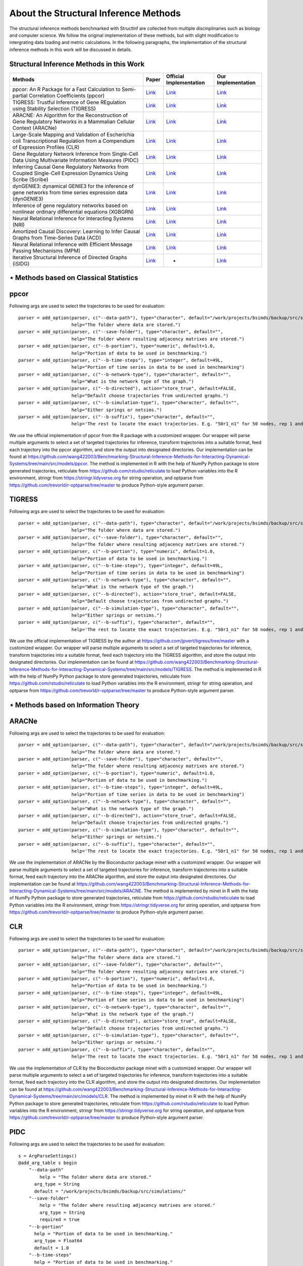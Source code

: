 About the Structural Inference Methods
======================================

The structural inference methods benchmarked with StructInf are collected from multiple discinplinaries such as biology and computer science.
We follow the original implementation of these methods, but with slight modification to intergrating data loading and metric calculations.
In the following paragraphs, the implementation of the structural inference methods in this work will be discussed in details.

Structural Inference Methods in this Work
*****************************************

+----------------------------------------------------------------------------------------------------------------------------------+---------------------------------------------------------------------------------------------------------------------+----------------------------------------------------------------+--------------------------------------------------------------------------------------------------------------------------------------------------------------+
| Methods                                                                                                                          | Paper                                                                                                               | Official Implementation                                        | Our Implementation                                                                                                                                           |
+==================================================================================================================================+=====================================================================================================================+================================================================+==============================================================================================================================================================+
| ppcor: An R Package for a Fast Calculation to Semi-partial Correlation Coefficients (ppcor)                                      | `Link <https://www.ncbi.nlm.nih.gov/pmc/articles/PMC4681537/>`_                                                     | `Link <https://cran.r-project.org/>`_                          | `Link <https://github.com/wang422003/Benchmarking-Structural-Inference-Methods-for-Interacting-Dynamical-Systems/tree/main/src/models/ppcor>`_               |
+----------------------------------------------------------------------------------------------------------------------------------+---------------------------------------------------------------------------------------------------------------------+----------------------------------------------------------------+--------------------------------------------------------------------------------------------------------------------------------------------------------------+
| TIGRESS: Trustful Inference of Gene REgulation using Stability Selection (TIGRESS)                                               | `Link <https://bmcsystbiol.biomedcentral.com/articles/10.1186/1752-0509-6-145>`_                                    | `Link <https://github.com/jpvert/tigress/tree/master>`_        | `Link <https://github.com/wang422003/Benchmarking-Structural-Inference-Methods-for-Interacting-Dynamical-Systems/tree/main/src/models/TIGRESS>`_             |
+----------------------------------------------------------------------------------------------------------------------------------+---------------------------------------------------------------------------------------------------------------------+----------------------------------------------------------------+--------------------------------------------------------------------------------------------------------------------------------------------------------------+
| ARACNE: An Algorithm for the Reconstruction of Gene Regulatory Networks in a Mammalian Cellular Context (ARACNe)                 | `Link <https://bmcbioinformatics.biomedcentral.com/articles/10.1186/1471-2105-7-S1-S7>`_                            | `Link <https://califano.c2b2.columbia.edu/aracne>`_            | `Link <https://github.com/wang422003/Benchmarking-Structural-Inference-Methods-for-Interacting-Dynamical-Systems/tree/main/src/models/ARACNE>`_              |
+----------------------------------------------------------------------------------------------------------------------------------+---------------------------------------------------------------------------------------------------------------------+----------------------------------------------------------------+--------------------------------------------------------------------------------------------------------------------------------------------------------------+
| Large-Scale Mapping and Validation of Escherichia coli Transcriptional Regulation from a Compendium of Expression Profiles (CLR) | `Link <https://journals.plos.org/plosbiology/article?id=10.1371/journal.pbio.0050008>`_                             | `Link <http://m3d.bu.edu/>`_                                   | `Link <https://github.com/wang422003/Benchmarking-Structural-Inference-Methods-for-Interacting-Dynamical-Systems/tree/main/src/models/CLR>`_                 |
+----------------------------------------------------------------------------------------------------------------------------------+---------------------------------------------------------------------------------------------------------------------+----------------------------------------------------------------+--------------------------------------------------------------------------------------------------------------------------------------------------------------+
| Gene Regulatory Network Inference from Single-Cell Data Using Multivariate Information Measures (PIDC)                           | `Link <https://www.sciencedirect.com/science/article/pii/S2405471217303861>`_                                       | `Link <https://github.com/Tchanders/NetworkInference.jl>`_     | `Link <https://github.com/wang422003/Benchmarking-Structural-Inference-Methods-for-Interacting-Dynamical-Systems/tree/main/src/models/PIDC>`_                |
+----------------------------------------------------------------------------------------------------------------------------------+---------------------------------------------------------------------------------------------------------------------+----------------------------------------------------------------+--------------------------------------------------------------------------------------------------------------------------------------------------------------+
| Inferring Causal Gene Regulatory Networks from Coupled Single-Cell Expression Dynamics Using Scribe (Scribe)                     | `Link <https://www.sciencedirect.com/science/article/pii/S2405471220300363>`_                                       | `Link <https://github.com/aristoteleo/Scribe-py/tree/master>`_ | `Link <https://github.com/wang422003/Benchmarking-Structural-Inference-Methods-for-Interacting-Dynamical-Systems/tree/main/src/models/scribe>`_              |
+----------------------------------------------------------------------------------------------------------------------------------+---------------------------------------------------------------------------------------------------------------------+----------------------------------------------------------------+--------------------------------------------------------------------------------------------------------------------------------------------------------------+
| dynGENIE3: dynamical GENIE3 for the inference of gene networks from time series expression data (dynGENIE3)                      | `Link <https://www.nature.com/articles/s41598-018-21715-0>`_                                                        | `Link <https://github.com/vahuynh/dynGENIE3/tree/master>`_     | `Link <https://github.com/wang422003/Benchmarking-Structural-Inference-Methods-for-Interacting-Dynamical-Systems/tree/main/src/models/dynGENIE3>`_           |
+----------------------------------------------------------------------------------------------------------------------------------+---------------------------------------------------------------------------------------------------------------------+----------------------------------------------------------------+--------------------------------------------------------------------------------------------------------------------------------------------------------------+
| Inference of gene regulatory networks based on nonlinear ordinary differential equations (XGBGRN)                                | `Link <https://academic.oup.com/bioinformatics/article/36/19/4885/5709036>`_                                        | `Link <https://github.com/lab319/GRNs_nonlinear_ODEs>`_        | `Link <https://github.com/wang422003/Benchmarking-Structural-Inference-Methods-for-Interacting-Dynamical-Systems/tree/main/src/models/GRNs_nonlinear_ODEs>`_ |
+----------------------------------------------------------------------------------------------------------------------------------+---------------------------------------------------------------------------------------------------------------------+----------------------------------------------------------------+--------------------------------------------------------------------------------------------------------------------------------------------------------------+
| Neural Relational Inference for Interacting Systems (NRI)                                                                        | `Link <http://proceedings.mlr.press/v80/kipf18a/kipf18a.pdf>`_                                                      | `Link <http://github.com/ethanfetaya/NRI>`_                    | `Link <https://github.com/wang422003/Benchmarking-Structural-Inference-Methods-for-Interacting-Dynamical-Systems/tree/main/src/models/NRI>`_                 |
+----------------------------------------------------------------------------------------------------------------------------------+---------------------------------------------------------------------------------------------------------------------+----------------------------------------------------------------+--------------------------------------------------------------------------------------------------------------------------------------------------------------+
| Amortized Causal Discovery: Learning to Infer Causal Graphs from Time-Series Data (ACD)                                          | `Link <https://proceedings.mlr.press/v177/lowe22a/lowe22a.pdf>`_                                                    | `Link <https://github.com/loeweX/AmortizedCausalDiscovery>`_   | `Link <https://github.com/wang422003/Benchmarking-Structural-Inference-Methods-for-Interacting-Dynamical-Systems/tree/main/src/models/ACD>`_                 |
+----------------------------------------------------------------------------------------------------------------------------------+---------------------------------------------------------------------------------------------------------------------+----------------------------------------------------------------+--------------------------------------------------------------------------------------------------------------------------------------------------------------+
| Neural Relational Inference with Efficient Message Passing Mechanisms (MPM)                                                      | `Link <https://ojs.aaai.org/index.php/AAAI/article/view/16868>`_                                                    | `Link <https://github.com/hilbert9221/NRI-MPM>`_               | `Link <https://github.com/wang422003/Benchmarking-Structural-Inference-Methods-for-Interacting-Dynamical-Systems/tree/main/src/models/MPM>`_                 |
+----------------------------------------------------------------------------------------------------------------------------------+---------------------------------------------------------------------------------------------------------------------+----------------------------------------------------------------+--------------------------------------------------------------------------------------------------------------------------------------------------------------+
| Iterative Structural Inference of Directed Graphs (iSIDG)                                                                        | `Link <https://papers.nips.cc/paper_files/paper/2022/file/39717429762da92201a750dd03386920-Paper-Conference.pdf>`_  | -                                                              | `Link <https://github.com/wang422003/Benchmarking-Structural-Inference-Methods-for-Interacting-Dynamical-Systems/tree/main/src/models/iSIDG>`_               |
+----------------------------------------------------------------------------------------------------------------------------------+---------------------------------------------------------------------------------------------------------------------+----------------------------------------------------------------+--------------------------------------------------------------------------------------------------------------------------------------------------------------+

⋆ Methods based on Classical Statistics
***************************************

ppcor
*****
Following args are used to select the trajectories to be used for evaluation:
::
  parser = add_option(parser, c("--data-path"), type="character", default="/work/projects/bsimds/backup/src/simulations/",
                      help="The folder where data are stored.")
  parser = add_option(parser, c("--save-folder"), type="character", default="",
                      help="The folder where resulting adjacency matrixes are stored.")
  parser = add_option(parser, c("--b-portion"), type="numeric", default=1.0,
                      help="Portion of data to be used in benchmarking.")
  parser = add_option(parser, c("--b-time-steps"), type="integer", default=49L,
                      help="Portion of time series in data to be used in benchmarking")
  parser = add_option(parser, c("--b-network-type"), type="character", default="",
                      help="What is the network type of the graph.")
  parser = add_option(parser, c("--b-directed"), action="store_true", default=FALSE,
                      help="Default choose trajectories from undirected graphs.")
  parser = add_option(parser, c("--b-simulation-type"), type="character", default="",
                      help="Either springs or netsims.")
  parser = add_option(parser, c("--b-suffix"), type="character", default="",
                      help='The rest to locate the exact trajectories. E.g. "50r1_n1" for 50 nodes, rep 1 and noise level 1. Or "50r1" for 50 nodes, rep 1 and noise free.')

We use the official implementation of ppcor from the R package with a customized wrapper.
Our wrapper will parse multiple arguments to select a set of targeted trajectories for inference, transform trajectories into a suitable format, feed each trajectory into the ppcor algorithm, and store the output into designated directories.
Our implementation can be found at https://github.com/wang422003/Benchmarking-Structural-Inference-Methods-for-Interacting-Dynamical-Systems/tree/main/src/models/ppcor.
The method is implemented in R with the help of NumPy Python package to store generated trajectories, reticulate from https://github.com/rstudio/reticulate to load Python variables into the R environment, stringr from https://stringr.tidyverse.org for string operation, and optparse from https://github.com/trevorld/r-optparse/tree/master to produce Python-style argument parser.

TIGRESS
*******
Following args are used to select the trajectories to be used for evaluation:
::
  parser = add_option(parser, c("--data-path"), type="character", default="/work/projects/bsimds/backup/src/simulations/",
                      help="The folder where data are stored.")
  parser = add_option(parser, c("--save-folder"), type="character", default="",
                      help="The folder where resulting adjacency matrixes are stored.")
  parser = add_option(parser, c("--b-portion"), type="numeric", default=1.0,
                      help="Portion of data to be used in benchmarking.")
  parser = add_option(parser, c("--b-time-steps"), type="integer", default=49L,
                      help="Portion of time series in data to be used in benchmarking")
  parser = add_option(parser, c("--b-network-type"), type="character", default="",
                      help="What is the network type of the graph.")
  parser = add_option(parser, c("--b-directed"), action="store_true", default=FALSE,
                      help="Default choose trajectories from undirected graphs.")
  parser = add_option(parser, c("--b-simulation-type"), type="character", default="",
                      help="Either springs or netsims.")
  parser = add_option(parser, c("--b-suffix"), type="character", default="",
                      help='The rest to locate the exact trajectories. E.g. "50r1_n1" for 50 nodes, rep 1 and noise level 1. Or "50r1" for 50 nodes, rep 1 and noise free.')

We use the official implementation of TIGRESS by the author at https://github.com/jpvert/tigress/tree/master with a customized wrapper.
Our wrapper will parse multiple arguments to select a set of targeted trajectories for inference, transform trajectories into a suitable format, feed each trajectory into the TIGRESS algorithm, and store the output into designated directories.
Our implementation can be found at https://github.com/wang422003/Benchmarking-Structural-Inference-Methods-for-Interacting-Dynamical-Systems/tree/main/src/models/TIGRESS.
The method is implemented in R with the help of NumPy Python package to store generated trajectories, reticulate from https://github.com/rstudio/reticulate to load Python variables into the R environment, stringr for string operation, and optparse from https://github.com/trevorld/r-optparse/tree/master to produce Python-style argument parser.

⋆ Methods based on Information Theory
*************************************

ARACNe
******
Following args are used to select the trajectories to be used for evaluation:
::
  parser = add_option(parser, c("--data-path"), type="character", default="/work/projects/bsimds/backup/src/simulations/",
                      help="The folder where data are stored.")
  parser = add_option(parser, c("--save-folder"), type="character", default="",
                      help="The folder where resulting adjacency matrixes are stored.")
  parser = add_option(parser, c("--b-portion"), type="numeric", default=1.0,
                      help="Portion of data to be used in benchmarking.")
  parser = add_option(parser, c("--b-time-steps"), type="integer", default=49L,
                      help="Portion of time series in data to be used in benchmarking")
  parser = add_option(parser, c("--b-network-type"), type="character", default="",
                      help="What is the network type of the graph.")
  parser = add_option(parser, c("--b-directed"), action="store_true", default=FALSE,
                      help="Default choose trajectories from undirected graphs.")
  parser = add_option(parser, c("--b-simulation-type"), type="character", default="",
                      help="Either springs or netsims.")
  parser = add_option(parser, c("--b-suffix"), type="character", default="",
                      help='The rest to locate the exact trajectories. E.g. "50r1_n1" for 50 nodes, rep 1 and noise level 1. Or "50r1" for 50 nodes, rep 1 and noise free.')

We use the implementation of ARACNe by the Bioconductor package minet with a customized wrapper.
Our wrapper will parse multiple arguments to select a set of targeted trajectories for inference, transform trajectories into a suitable format, feed each trajectory into the ARACNe algorithm, and store the output into designated directories.
Our implementation can be found at https://github.com/wang422003/Benchmarking-Structural-Inference-Methods-for-Interacting-Dynamical-Systems/tree/main/src/models/ARACNE.
The method is implemented by minet in R with the help of NumPy Python package to store generated trajectories, reticulate from https://github.com/rstudio/reticulate to load Python variables into the R environment, stringr from https://stringr.tidyverse.org for string operation, and optparse from https://github.com/trevorld/r-optparse/tree/master to produce Python-style argument parser.

CLR
***
Following args are used to select the trajectories to be used for evaluation:
::
  parser = add_option(parser, c("--data-path"), type="character", default="/work/projects/bsimds/backup/src/simulations/",
                      help="The folder where data are stored.")
  parser = add_option(parser, c("--save-folder"), type="character", default="",
                      help="The folder where resulting adjacency matrixes are stored.")
  parser = add_option(parser, c("--b-portion"), type="numeric", default=1.0,
                      help="Portion of data to be used in benchmarking.")
  parser = add_option(parser, c("--b-time-steps"), type="integer", default=49L,
                      help="Portion of time series in data to be used in benchmarking")
  parser = add_option(parser, c("--b-network-type"), type="character", default="",
                      help="What is the network type of the graph.")
  parser = add_option(parser, c("--b-directed"), action="store_true", default=FALSE,
                      help="Default choose trajectories from undirected graphs.")
  parser = add_option(parser, c("--b-simulation-type"), type="character", default="",
                      help="Either springs or netsims.")
  parser = add_option(parser, c("--b-suffix"), type="character", default="",
                      help='The rest to locate the exact trajectories. E.g. "50r1_n1" for 50 nodes, rep 1 and noise level 1. Or "50r1" for 50 nodes, rep 1 and noise free.')

We use the implementation of CLR by the Bioconductor package minet with a customized wrapper.
Our wrapper will parse multiple arguments to select a set of targeted trajectories for inference, transform trajectories into a suitable format, feed each trajectory into the CLR algorithm, and store the output into designated directories.
Our implementation can be found at https://github.com/wang422003/Benchmarking-Structural-Inference-Methods-for-Interacting-Dynamical-Systems/tree/main/src/models/CLR.
The method is implemented by minet in R with the help of NumPy Python package to store generated trajectories, reticulate from https://github.com/rstudio/reticulate to load Python variables into the R environment, stringr from https://stringr.tidyverse.org for string operation, and optparse from https://github.com/trevorld/r-optparse/tree/master to produce Python-style argument parser.

PIDC
****
Following args are used to select the trajectories to be used for evaluation:
::
  s = ArgParseSettings()
  @add_arg_table s begin
      "--data-path"
          help = "The folder where data are stored."
        arg_type = String
        default = "/work/projects/bsimds/backup/src/simulations/"
      "--save-folder"
          help = "The folder where resulting adjacency matrixes are stored."
          arg_type = String
          required = true
      "--b-portion"
        help = "Portion of data to be used in benchmarking."
        arg_type = Float64
        default = 1.0
      "--b-time-steps"
        help = "Portion of data to be used in benchmarking."
        arg_type = Int
        default = 49
      "--b-shuffle"
        help = "Shuffle the data for benchmarking?"
        action = :store_true
        default = false
      "--b-network-type"
          help = "What is the network type of the graph."
          arg_type = String
        default = ""
      "--b-directed"
        help = "Default choose trajectories from undirected graphs."
        action = :store_true
      "--b-simulation-type"
        help = "Either springs or netsims."
        arg_type = String
        default = ""
      "--b-suffix"
          help = "The rest to locate the exact trajectories. E.g. \"50r1_n1\" for 50 nodes, rep 1 and noise level 1. Or \"50r1\" for 50 nodes, rep 1 and noise free."
          arg_type = String
        default = ""
  end

We use the official implementation of PIDC by the author at https://github.com/Tchanders/NetworkInference.jl with a customized wrapper.
Our wrapper will parse multiple arguments to select a set of targeted trajectories for inference, transform trajectories into a suitable format, feed each trajectory into the PIDC algorithm, and store the output into designated directories.
Our implementation can be found at https://github.com/wang422003/Benchmarking-Structural-Inference-Methods-for-Interacting-Dynamical-Systems/tree/main/src/models/PIDC.
The method is implemented in Julia with the help of NumPy Python package to store generated trajectories, NPZ.jl from https://github.com/fhs/NPZ.jl to load .npy into the Julia environment, stringr from https://stringr.tidyverse.org for string operation, and optparse from https://github.com/trevorld/r-optparse/tree/master to produce Python-style argument parser.

Scribe
******
Following args are used to select the trajectories to be used for evaluation:
::
  parser.add_argument('--data-path', type=str,
                      default="/work/projects/bsimds/backup/src/simulations/",
                      help="The folder where data are stored.")
  parser.add_argument('--save-folder', type=str, required=True,
                      help="The folder where resulting adjacency matrixes are stored.")
  parser.add_argument('--b-portion', type=float, default=1.0,
                      help='Portion of data to be used in benchmarking.')
  parser.add_argument('--b-time-steps', type=int, default=49,
                      help='Portion of time series in data to be used in benchmarking.')
  parser.add_argument('--b-shuffle', action='store_true', default=False,
                      help='Shuffle the data for benchmarking?')
  parser.add_argument('--b-network-type', type=str, default='',
                      help='What is the network type of the graph.')
  parser.add_argument('--b-directed', action='store_true', default=False,
                      help='Default choose trajectories from undirected graphs.')
  parser.add_argument('--b-simulation-type', type=str, default='',
                      help='Either springs or netsims.')
  parser.add_argument('--b-suffix', type=str, default='',
                  help='The rest to locate the exact trajectories. E.g. "50r1_n1" for 50 nodes, rep 1 and noise level 1. Or "50r1" for 50 nodes, rep 1 and noise free.')
  parser.add_argument('--pct-cpu', type=float, default=1.0,
                      help='Percentage of number of CPUs to be used.')

We optimize the official implementation of scribe by the author at https://github.com/aristoteleo/Scribe-py/tree/master with a customized wrapper.
Our wrapper will parse multiple arguments to select a set of targeted trajectories for inference, transform trajectories into a suitable format, feed each trajectory into the scribe algorithm, and store the output into designated directories.
Our implementation has customized causal_network.py and information_estimators.py scripts so as to modify the hyperparameters directly from command line arguments.
We also have optimized the parallel support and computation efficiency and kept minimal functionality for benchmarking purposes, at the same time maintaining its general mechanism.
Our implementation can be found at https://github.com/wang422003/Benchmarking-Structural-Inference-Methods-for-Interacting-Dynamical-Systems/tree/main/src/models/scribe.
The method is implemented in Python with the help of NumPy package to store generated trajectories and tqdm from https://github.com/tqdm/tqdm to create progress bars.

⋆ Methods based on Tree Algorithms
**********************************

dynGENIE3
*********
Following args are used to select the trajectories to be used for evaluation:
::
  parser.add_argument('--data-path', type=str,
                      default="/work/projects/bsimds/backup/src/simulations/",
                      help="The folder where data are stored.")
  parser.add_argument('--save-folder', type=str, required=True,
                      help="The folder where resulting adjacency matrixes are stored.")
  parser.add_argument('--b-portion', type=float, default=1.0,
                      help='Portion of data to be used in benchmarking.')
  parser.add_argument('--b-time-steps', type=int, default=49,
                      help='Portion of time series in data to be used in benchmarking.')
  parser.add_argument('--b-shuffle', action='store_true', default=False,
                      help='Shuffle the data for benchmarking?')
  parser.add_argument('--b-network-type', type=str, default='',
                      help='What is the network type of the graph.')
  parser.add_argument('--b-directed', action='store_true', default=False,
                      help='Default choose trajectories from undirected graphs.')
  parser.add_argument('--b-simulation-type', type=str, default='',
                      help='Either springs or netsims.')
  parser.add_argument('--b-suffix', type=str, default='',
                  help='The rest to locate the exact trajectories. E.g. "50r1_n1" for 50 nodes, rep 1 and noise level 1. Or "50r1" for 50 nodes, rep 1 and noise free.')
  parser.add_argument('--pct-cpu', type=float, default=1.0,
                      help='Percentage of number of CPUs to be used.')

We optimize the official Python implementation of dynGENIE3 by the author at https://github.com/vahuynh/dynGENIE3/tree/master with a customized wrapper.
Our wrapper will parse multiple arguments to select a set of targeted trajectories for inference, transform trajectories into a suitable format, feed each trajectory into the dynGENIE3 algorithm, and store the output into designated directories.
Following the principle of maintaining dynGENIE's general mechanism, we have modified the dynGENIE3.py script so as to tune the hyperparameters directly from command line arguments, increase computation efficiency on big datasets, enable calculation of self-influence, and retain minimal functionality for benchmarking purposes.
Our implementation can be found at https://github.com/wang422003/Benchmarking-Structural-Inference-Methods-for-Interacting-Dynamical-Systems/tree/main/src/models/dynGENIE3.
The method is implemented in Python with the help of NumPy package to store generated trajectories.

XGBGRN
******
Following args are used to select the trajectories to be used for evaluation:
::
  parser.add_argument('--data-path', type=str,
                      default="/work/projects/bsimds/backup/src/simulations/",
                      help="The folder where data are stored.")
  parser.add_argument('--save-folder', type=str, required=True,
                      help="The folder where resulting adjacency matrixes are stored.")
  parser.add_argument('--b-portion', type=float, default=1.0,
                      help='Portion of data to be used in benchmarking.')
  parser.add_argument('--b-time-steps', type=int, default=49,
                      help='Portion of time series in data to be used in benchmarking.')
  parser.add_argument('--b-shuffle', action='store_true', default=False,
                      help='Shuffle the data for benchmarking?')
  parser.add_argument('--b-network-type', type=str, default='',
                      help='What is the network type of the graph.')
  parser.add_argument('--b-directed', action='store_true', default=False,
                      help='Default choose trajectories from undirected graphs.')
  parser.add_argument('--b-simulation-type', type=str, default='',
                      help='Either springs or netsims.')
  parser.add_argument('--b-suffix', type=str, default='',
                  help='The rest to locate the exact trajectories. E.g. "50r1_n1" for 50 nodes, rep 1 and noise level 1. Or "50r1" for 50 nodes, rep 1 and noise free.')
  parser.add_argument('--pct-cpu', type=float, default=1.0,
                      help='Percentage of number of CPUs to be used.')

We use the official implementation of XGBGRN by the author at https://github.com/lab319/GRNs_nonlinear_ODEs with a customized wrapper.
Our wrapper will parse multiple arguments to select a set of targeted trajectories for inference, transform trajectories into a suitable format, feed each trajectory into the XGBGRN algorithm, and store the output into designated directories.
Our implementation can be found at https://github.com/wang422003/Benchmarking-Structural-Inference-Methods-for-Interacting-Dynamical-Systems/tree/main/src/models/GRNs_nonlinear_ODEs.
The method is implemented in Python with the help of NumPy package to store generated trajectories.

⋆ Methods based on VAEs
***********************

In general, we added following arguments to the argparse variable in these methods:
::
  parser.add_argument('--save-probs', action='store_true', default=False,
                      help='Save the probs during test.')
  parser.add_argument('--b-portion', type=float, default=1.0,
                      help='Portion of data to be used in benchmarking.')
  parser.add_argument('--b-time-steps', type=int, default=49,
                      help='Portion of time series in data to be used in benchmarking.')
  parser.add_argument('--b-shuffle', action='store_true', default=False,
                      help='Shuffle the data for benchmarking.')
  parser.add_argument('--data-path', type=str, default='',
                      help='Where to load the data. May input the paths to edges_train of the data.')
  parser.add_argument('--b-network-type', type=str, default='',
                      help='What is the network type of the graph.')
  parser.add_argument('--b-directed', action='store_true', default=False,
                      help='Default choose trajectories from undirected graphs.')
  parser.add_argument('--b-simulation-type', type=str, default='',
                      help='Either springs or netsims.')
  parser.add_argument('--b-suffix', type=str, default='',
      help='The rest to locate the exact trajectories. E.g. "50r1_n1" for 50 nodes, rep 1 and noise level 1.'
           ' Or "50r1" for 50 nodes, rep 1 and noise free.')


NRI
****
We use the official implementation code by the author from https://github.com/ethanfetaya/NRI with customized data loaders for our chosen datasets.
The customized data loaders are named "load\_customized\_springs\_data" and "load\_customized\_netsims\_data". Both of them are implemented in the "utils.py" file.
The metric calculation pipeline is integrated into the "test" function.
Besides that, the remaining part are in consistent with its official implementation.
The code of our implementation can be found at https://github.com/wang422003/Benchmarking-Structural-Inference-Methods-for-Interacting-Dynamical-Systems/tree/main/src/models/NRI .

ACD
***
We use the official implementation code by the author https://github.com/loeweX/AmortizedCausalDiscovery with a customized data loader for our datasets. 
The customized data loader is named "load\_data\_customized", and is implemented in "data\_loader.py".
The metric calculation pipeline is integrated into the function "forward\_pass\_and\_eval" of "foward\_pass\_and\_eval.py" file.
Besides that, the remaining part are in consistent with its official implementation.
The code of our implementation can be found at https://github.com/wang422003/Benchmarking-Structural-Inference-Methods-for-Interacting-Dynamical-Systems/tree/main/src/models/ACD .

MPM
***
We use the official implementation code by the author at https://github.com/hilbert9221/NRI-MPM with a customized data loader for our chosen datasets.
The customized data loader function is named "load\_customized\_data", and with data preprocessing functions "load\_nri" and "load\_netsims".
The first function is implemented in "run.py", while the rest are implemented in "load.py".
The metric calculation pipelines are integrated into the "test" function of "XNRIIns" class in "XNRI.py" file.
Besides that, the remaining part are in consistent with its official implementation.
The code of our implementation can be found at https://github.com/wang422003/Benchmarking-Structural-Inference-Methods-for-Interacting-Dynamical-Systems/tree/main/src/models/MPM .

iSIDG
******
We use the official implementation sent by the authors.
We modified it with a customized data loader function: "load\_data\_benchmark", which is implemented in "utils.py".
Besides that, the remaining part are in consistent with its official implementation.
The code of our implementation can be found at https://github.com/wang422003/Benchmarking-Structural-Inference-Methods-for-Interacting-Dynamical-Systems/tree/main/src/models/iSIDG .



